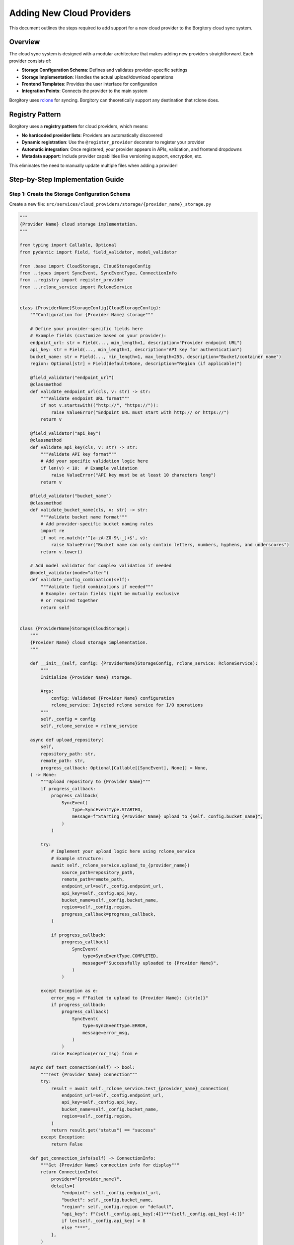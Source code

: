 Adding New Cloud Providers
==========================

This document outlines the steps required to add support for a new cloud provider to the Borgitory cloud sync system.

Overview
--------

The cloud sync system is designed with a modular architecture that makes adding new providers straightforward. Each provider consists of:

- **Storage Configuration Schema**: Defines and validates provider-specific settings
- **Storage Implementation**: Handles the actual upload/download operations  
- **Frontend Templates**: Provides the user interface for configuration
- **Integration Points**: Connects the provider to the main system

Borgitory uses `rclone <https://rclone.org/>`_ for syncing. Borgitory can theoretically support any destination that rclone does.

Registry Pattern
----------------

Borgitory uses a **registry pattern** for cloud providers, which means:

- **No hardcoded provider lists**: Providers are automatically discovered
- **Dynamic registration**: Use the ``@register_provider`` decorator to register your provider
- **Automatic integration**: Once registered, your provider appears in APIs, validation, and frontend dropdowns
- **Metadata support**: Include provider capabilities like versioning support, encryption, etc.

This eliminates the need to manually update multiple files when adding a provider!

Step-by-Step Implementation Guide
---------------------------------

Step 1: Create the Storage Configuration Schema
~~~~~~~~~~~~~~~~~~~~~~~~~~~~~~~~~~~~~~~~~~~~~~~

Create a new file: ``src/services/cloud_providers/storage/{provider_name}_storage.py``

.. code-block:: python

   """
   {Provider Name} cloud storage implementation.
   """

   from typing import Callable, Optional
   from pydantic import Field, field_validator, model_validator

   from .base import CloudStorage, CloudStorageConfig
   from ..types import SyncEvent, SyncEventType, ConnectionInfo
   from ..registry import register_provider
   from ...rclone_service import RcloneService


   class {ProviderName}StorageConfig(CloudStorageConfig):
       """Configuration for {Provider Name} storage"""

       # Define your provider-specific fields here
       # Example fields (customize based on your provider):
       endpoint_url: str = Field(..., min_length=1, description="Provider endpoint URL")
       api_key: str = Field(..., min_length=1, description="API key for authentication")
       bucket_name: str = Field(..., min_length=1, max_length=255, description="Bucket/container name")
       region: Optional[str] = Field(default=None, description="Region (if applicable)")

       @field_validator("endpoint_url")
       @classmethod
       def validate_endpoint_url(cls, v: str) -> str:
           """Validate endpoint URL format"""
           if not v.startswith(("http://", "https://")):
               raise ValueError("Endpoint URL must start with http:// or https://")
           return v

       @field_validator("api_key")
       @classmethod
       def validate_api_key(cls, v: str) -> str:
           """Validate API key format"""
           # Add your specific validation logic here
           if len(v) < 10:  # Example validation
               raise ValueError("API key must be at least 10 characters long")
           return v

       @field_validator("bucket_name")
       @classmethod
       def validate_bucket_name(cls, v: str) -> str:
           """Validate bucket name format"""
           # Add provider-specific bucket naming rules
           import re
           if not re.match(r'^[a-zA-Z0-9\-_]+$', v):
               raise ValueError("Bucket name can only contain letters, numbers, hyphens, and underscores")
           return v.lower()

       # Add model validator for complex validation if needed
       @model_validator(mode="after")
       def validate_config_combination(self):
           """Validate field combinations if needed"""
           # Example: certain fields might be mutually exclusive
           # or required together
           return self


   class {ProviderName}Storage(CloudStorage):
       """
       {Provider Name} cloud storage implementation.
       """

       def __init__(self, config: {ProviderName}StorageConfig, rclone_service: RcloneService):
           """
           Initialize {Provider Name} storage.

           Args:
               config: Validated {Provider Name} configuration
               rclone_service: Injected rclone service for I/O operations
           """
           self._config = config
           self._rclone_service = rclone_service

       async def upload_repository(
           self,
           repository_path: str,
           remote_path: str,
           progress_callback: Optional[Callable[[SyncEvent], None]] = None,
       ) -> None:
           """Upload repository to {Provider Name}"""
           if progress_callback:
               progress_callback(
                   SyncEvent(
                       type=SyncEventType.STARTED,
                       message=f"Starting {Provider Name} upload to {self._config.bucket_name}",
                   )
               )

           try:
               # Implement your upload logic here using rclone_service
               # Example structure:
               await self._rclone_service.upload_to_{provider_name}(
                   source_path=repository_path,
                   remote_path=remote_path,
                   endpoint_url=self._config.endpoint_url,
                   api_key=self._config.api_key,
                   bucket_name=self._config.bucket_name,
                   region=self._config.region,
                   progress_callback=progress_callback,
               )

               if progress_callback:
                   progress_callback(
                       SyncEvent(
                           type=SyncEventType.COMPLETED,
                           message=f"Successfully uploaded to {Provider Name}",
                       )
                   )

           except Exception as e:
               error_msg = f"Failed to upload to {Provider Name}: {str(e)}"
               if progress_callback:
                   progress_callback(
                       SyncEvent(
                           type=SyncEventType.ERROR,
                           message=error_msg,
                       )
                   )
               raise Exception(error_msg) from e

       async def test_connection(self) -> bool:
           """Test {Provider Name} connection"""
           try:
               result = await self._rclone_service.test_{provider_name}_connection(
                   endpoint_url=self._config.endpoint_url,
                   api_key=self._config.api_key,
                   bucket_name=self._config.bucket_name,
                   region=self._config.region,
               )
               return result.get("status") == "success"
           except Exception:
               return False

       def get_connection_info(self) -> ConnectionInfo:
           """Get {Provider Name} connection info for display"""
           return ConnectionInfo(
               provider="{provider_name}",
               details={
                   "endpoint": self._config.endpoint_url,
                   "bucket": self._config.bucket_name,
                   "region": self._config.region or "default",
                   "api_key": f"{self._config.api_key[:4]}***{self._config.api_key[-4:]}"
                   if len(self._config.api_key) > 8
                   else "***",
               },
           )

       def get_sensitive_fields(self) -> list[str]:
           """{Provider Name} sensitive fields that should be encrypted"""
           return ["api_key"]  # Add all sensitive field names here

       def get_display_details(self, config_dict: dict) -> dict:
           """Get {Provider Name}-specific display details for the UI"""
           endpoint = config_dict.get("endpoint_url", "Unknown")
           bucket = config_dict.get("bucket_name", "Unknown")
           region = config_dict.get("region", "default")
           
           provider_details = f"""
               <div><strong>Endpoint:</strong> {endpoint}</div>
               <div><strong>Bucket:</strong> {bucket}</div>
               <div><strong>Region:</strong> {region}</div>
           """.strip()
           
           return {
               "provider_name": "{Provider Display Name}",
               "provider_details": provider_details
           }


   @register_provider(
       name="{provider_name}",
       label="{Provider Display Name}",
       description="{Provider description}",
       supports_encryption=True,
       supports_versioning=False,  # Set to True if your provider supports versioning
       requires_credentials=True
   )
   class {ProviderName}Provider:
       """{Provider Name} provider registration"""
       config_class = {ProviderName}StorageConfig
       storage_class = {ProviderName}Storage

Step 2: Update the Storage Module Exports
~~~~~~~~~~~~~~~~~~~~~~~~~~~~~~~~~~~~~~~~~

Edit ``src/services/cloud_providers/storage/__init__.py``:

.. code-block:: python

   from .{provider_name}_storage import {ProviderName}Storage, {ProviderName}StorageConfig

   __all__ = [
       # ... existing exports ...
       "{ProviderName}Storage",
       "{ProviderName}StorageConfig",
   ]

Step 3: Create Frontend Template
~~~~~~~~~~~~~~~~~~~~~~~~~~~~~~~~

Create ``src/borgitory/templates/partials/cloud_sync/providers/{provider_name}_fields.html``:

.. code-block:: html

   <!-- {Provider Name} Fields -->
   <div id="{provider_name}-fields">
       <div>
           <label class="block text-sm font-medium text-gray-900 dark:text-gray-100">Endpoint URL</label>
           <input type="text" name="provider_config[endpoint_url]" placeholder="https://api.{provider}.com" class="input-modern mt-1">
       </div>
       <div>
           <label class="block text-sm font-medium text-gray-900 dark:text-gray-100">API Key</label>
           <input type="password" name="provider_config[api_key]" class="input-modern mt-1">
       </div>
       <div>
           <label class="block text-sm font-medium text-gray-900 dark:text-gray-100">Bucket Name</label>
           <input type="text" name="provider_config[bucket_name]" placeholder="my-backup-bucket" class="input-modern mt-1">
       </div>
       <div>
           <label class="block text-sm font-medium text-gray-900 dark:text-gray-100">Region (optional)</label>
           <input type="text" name="provider_config[region]" placeholder="us-east-1" class="input-modern mt-1">
       </div>
       <div>
           <label class="block text-sm font-medium text-gray-900 dark:text-gray-100">Path Prefix (optional)</label>
           <input type="text" name="path_prefix" placeholder="backups/borgitory" class="input-modern mt-1">
       </div>
   </div>

Step 4: Template Integration (Automatic)
~~~~~~~~~~~~~~~~~~~~~~~~~~~~~~~~~~~~~~~~

**Good news!** With the current implementation, templates are automatically discovered by checking if the template file exists on the filesystem. You don't need to manually update any API context variables.

The system will automatically:

- Check if ``src/borgitory/templates/partials/cloud_sync/providers/{provider_name}_fields.html`` exists
- Include it in the provider fields if found
- Generate submit button text from registry metadata
- Handle provider validation through the registry

Simply create your template file and it will be automatically integrated!

What's Simplified by the Registry Pattern ✨
-------------------------------------------

Thanks to the registry pattern, many things are automated:

- ✅ **Provider Discovery**: Automatic detection via ``@register_provider`` decorator
- ✅ **API Integration**: Providers appear in ``/api/cloud-sync/providers`` automatically
- ✅ **Template Discovery**: Automatic filesystem-based template detection
- ✅ **Submit Button Text**: Generated from registry metadata
- ✅ **Configuration Validation**: Uses registered config classes
- ✅ **Sensitive Field Detection**: Uses storage class methods

**Note**: Some manual steps are still required when adding new providers:

- Create template files manually
- Add rclone service methods for new providers
- Update this documentation with provider-specific details

Step 5: Implement Rclone Integration
~~~~~~~~~~~~~~~~~~~~~~~~~~~~~~~~~~~~

Add methods to ``src/services/rclone_service.py``:

.. code-block:: python

   async def sync_repository_to_{provider_name}(
       self,
       repository: Repository,
       endpoint_url: str,
       api_key: str,
       bucket_name: str,
       path_prefix: str = "",
       region: Optional[str] = None,
   ) -> AsyncGenerator[Dict, None]:
       """Sync repository to {Provider Name} using rclone"""
       try:
           # Build provider-specific rclone command
           # Example structure (adapt for your provider):
           command = [
               "rclone", "sync",
               repository.path,
               f":your-provider:{bucket_name}/{path_prefix}",
               "--progress", "--stats", "1s", "--verbose"
           ]
           
           # Add provider-specific flags
           command.extend([
               "--your-provider-endpoint", endpoint_url,
               "--your-provider-api-key", api_key,
           ])
           
           # Execute and yield progress (see existing methods for full implementation)
           process = await asyncio.create_subprocess_exec(
               *command, stdout=asyncio.subprocess.PIPE, stderr=asyncio.subprocess.PIPE
           )
           
           # ... rest of implementation similar to existing methods
           
       except Exception as e:
           yield {"type": "error", "message": str(e)}

   async def test_{provider_name}_connection(
       self,
       endpoint_url: str,
       api_key: str,
       bucket_name: str,
       region: Optional[str] = None,
   ) -> Dict:
       """Test {Provider Name} connection"""
       try:
           # Test connection using rclone lsd or similar command
           command = [
               "rclone", "lsd", f":your-provider:{bucket_name}",
               "--your-provider-endpoint", endpoint_url,
               "--your-provider-api-key", api_key,
           ]
           
           process = await asyncio.create_subprocess_exec(
               *command, stdout=asyncio.subprocess.PIPE, stderr=asyncio.subprocess.PIPE
           )
           
           stdout, stderr = await process.communicate()
           
           if process.returncode == 0:
               return {"status": "success"}
           else:
               return {"status": "error", "message": stderr.decode()}
               
       except Exception as e:
           return {"status": "error", "message": str(e)}

**Important**: After adding these methods, update the generic dispatcher methods in the same file:

.. code-block:: python

   # Add your provider to the generic sync_repository_to_provider method
   if provider == "{provider_name}":
       async for result in self.sync_repository_to_{provider_name}(
           repository=repository,
           endpoint_url=provider_config["endpoint_url"],
           api_key=provider_config["api_key"],
           bucket_name=provider_config["bucket_name"],
           path_prefix=provider_config.get("path_prefix", ""),
           region=provider_config.get("region"),
       ):
           yield result

   # Add your provider to the generic test_provider_connection method
   elif provider == "{provider_name}":
       return await self.test_{provider_name}_connection(
           endpoint_url=provider_config["endpoint_url"],
           api_key=provider_config["api_key"],
           bucket_name=provider_config["bucket_name"],
           region=provider_config.get("region"),
       )

Step 6: Create Tests
~~~~~~~~~~~~~~~~~~~~

Create ``tests/cloud_providers/test_{provider_name}_storage.py``:

.. code-block:: python

   import pytest
   from unittest.mock import Mock, AsyncMock
   from borgitory.services.cloud_providers.storage.{provider_name}_storage import (
       {ProviderName}StorageConfig,
       {ProviderName}Storage,
   )


   class Test{ProviderName}StorageConfig:
       """Test {Provider Name} storage configuration validation"""

       def test_valid_config(self):
           """Test valid configuration passes validation"""
           config = {ProviderName}StorageConfig(
               endpoint_url="https://api.{provider}.com",
               api_key="valid-api-key-12345",
               bucket_name="test-bucket",
               region="us-east-1",
           )
           assert config.endpoint_url == "https://api.{provider}.com"
           assert config.bucket_name == "test-bucket"

       def test_invalid_endpoint_url(self):
           """Test invalid endpoint URL raises validation error"""
           with pytest.raises(ValueError, match="Endpoint URL must start with"):
               {ProviderName}StorageConfig(
                   endpoint_url="invalid-url",
                   api_key="valid-api-key-12345",
                   bucket_name="test-bucket",
               )

       def test_invalid_api_key(self):
           """Test invalid API key raises validation error"""
           with pytest.raises(ValueError, match="API key must be at least"):
               {ProviderName}StorageConfig(
                   endpoint_url="https://api.{provider}.com",
                   api_key="short",
                   bucket_name="test-bucket",
               )


   class Test{ProviderName}Storage:
       """Test {Provider Name} storage implementation"""

       @pytest.fixture
       def mock_rclone_service(self):
           return AsyncMock()

       @pytest.fixture
       def storage_config(self):
           return {ProviderName}StorageConfig(
               endpoint_url="https://api.{provider}.com",
               api_key="valid-api-key-12345",
               bucket_name="test-bucket",
               region="us-east-1",
           )

       @pytest.fixture
       def storage(self, storage_config, mock_rclone_service):
           return {ProviderName}Storage(storage_config, mock_rclone_service)

       @pytest.mark.asyncio
       async def test_test_connection_success(self, storage, mock_rclone_service):
           """Test successful connection test"""
           mock_rclone_service.test_{provider_name}_connection.return_value = {
               "status": "success"
           }
           
           result = await storage.test_connection()
           assert result is True

       @pytest.mark.asyncio
       async def test_test_connection_failure(self, storage, mock_rclone_service):
           """Test failed connection test"""
           mock_rclone_service.test_{provider_name}_connection.side_effect = Exception("Connection failed")
           
           result = await storage.test_connection()
           assert result is False

       def test_get_sensitive_fields(self, storage):
           """Test sensitive fields are correctly identified"""
           sensitive_fields = storage.get_sensitive_fields()
           assert "api_key" in sensitive_fields

       def test_get_connection_info(self, storage):
           """Test connection info formatting"""
           info = storage.get_connection_info()
           assert info.provider == "{provider_name}"
           assert "api_key" in info.details
           assert "***" in info.details["api_key"]  # Should be masked

Testing Your Implementation
---------------------------

Configuration Validation Tests
~~~~~~~~~~~~~~~~~~~~~~~~~~~~~~

.. code-block:: bash

   python -c "
   import sys; sys.path.append('src')
   from borgitory.services.cloud_providers.storage.{provider_name}_storage import {ProviderName}StorageConfig
   config = {ProviderName}StorageConfig(
       endpoint_url='https://api.{provider}.com',
       api_key='valid-api-key-12345',
       bucket_name='test-bucket'
   )
   print('Configuration validation passed!')
   "

Unit Tests
~~~~~~~~~~

.. code-block:: bash

   python -m pytest tests/cloud_providers/test_{provider_name}_storage.py -v

Integration Tests
~~~~~~~~~~~~~~~~~

.. code-block:: bash

   python -m pytest tests/cloud_sync/ -v

Full Cloud Provider Test Suite
~~~~~~~~~~~~~~~~~~~~~~~~~~~~~~

.. code-block:: bash

   python -m pytest tests/cloud_providers/ -v

Registry Integration Test
~~~~~~~~~~~~~~~~~~~~~~~~~

Verify your provider is automatically registered:

.. code-block:: bash

   python -c "
   import sys; sys.path.append('src')
   from borgitory.services.cloud_providers.registry import get_supported_providers, get_all_provider_info

   # Import your storage module to trigger registration
   from borgitory.services.cloud_providers.storage.{provider_name}_storage import {ProviderName}Provider

   print('Registered providers:', get_supported_providers())
   info = get_all_provider_info()
   if '{provider_name}' in info:
       print('✅ {Provider Name} successfully registered!')
       print('Metadata:', info['{provider_name}'])
   else:
       print('❌ {Provider Name} not found in registry')
   "

Frontend Testing
~~~~~~~~~~~~~~~~

- Start the application
- Navigate to Cloud Sync settings
- Your provider should automatically appear in the dropdown (thanks to the registry!)
- Select your provider and verify the form fields appear correctly
- Try creating a configuration (will fail without real credentials, but should show proper validation)

Common Pitfalls
---------------

1. **Sensitive Fields**: Make sure to add all sensitive fields to ``get_sensitive_fields()`` and update the service layer detection
2. **Form Field Names**: Use bracket notation in templates: ``provider_config[field_name]``
3. **Validation**: Add comprehensive validation in the config class - this is your first line of defense
4. **Error Handling**: Provide clear error messages in validation and connection testing
5. **Rclone Integration**: The rclone service methods need to match your provider's rclone backend capabilities
6. **Testing**: Create both unit tests for the storage classes and integration tests for the full flow

Provider-Specific Considerations
--------------------------------

For Object Storage Providers (S3-like)
~~~~~~~~~~~~~~~~~~~~~~~~~~~~~~~~~~~~~~

- Follow S3 patterns for bucket naming, regions, storage classes
- Consider implementing storage class options if supported
- Add endpoint URL validation for custom S3-compatible services

For File Transfer Providers (SFTP-like)
~~~~~~~~~~~~~~~~~~~~~~~~~~~~~~~~~~~~~~~

- Focus on connection authentication (keys, passwords, certificates)
- Validate host/port combinations
- Consider connection timeout and retry logic

For API-based Providers
~~~~~~~~~~~~~~~~~~~~~~~

- Implement proper API key validation and formatting
- Add rate limiting considerations
- Handle API versioning if applicable

Enhanced Rclone Integration Pattern
-----------------------------------

The system includes an enhanced rclone integration pattern that automates parameter mapping and provides generic dispatcher methods.

RcloneMethodMapping
~~~~~~~~~~~~~~~~~~~

Each provider can define how its configuration maps to rclone method parameters:

.. code-block:: python

   from borgitory.services.cloud_providers.registry import RcloneMethodMapping

   mapping = RcloneMethodMapping(
       sync_method="sync_repository_to_s3",           # RcloneService method name
       test_method="test_s3_connection",              # Connection test method name
       parameter_mapping={
           "access_key": "access_key_id",             # config_field -> rclone_param
           "secret_key": "secret_access_key",
           "bucket_name": "bucket_name",
           "region": "region"
       },
       required_params=["repository", "access_key_id", "secret_access_key", "bucket_name"],
       optional_params={"region": "us-east-1", "path_prefix": ""}
   )

Two Ways to Define Rclone Mapping
~~~~~~~~~~~~~~~~~~~~~~~~~~~~~~~~~

**Option 1: In Registration Decorator**

.. code-block:: python

   @register_provider(
       name="myprovider",
       label="My Provider",
       rclone_mapping=mapping
   )
   class MyProvider:
       config_class = MyProviderConfig
       storage_class = MyProviderStorage

**Option 2: Auto-Discovery from Storage Class**

.. code-block:: python

   class MyProviderStorage(CloudStorage):
       @classmethod
       def get_rclone_mapping(cls) -> RcloneMethodMapping:
           return RcloneMethodMapping(
               sync_method="sync_repository_to_myprovider",
               test_method="test_myprovider_connection",
               parameter_mapping={"field": "param"},
               required_params=["repository", "param"]
           )

   @register_provider(name="myprovider", label="My Provider")  # No explicit mapping needed
   class MyProvider:
       config_class = MyProviderConfig
       storage_class = MyProviderStorage

Final Steps
-----------

1. **That's it!** 🎉 With the registry pattern, your provider is automatically:
   
   - Available in API endpoints (``/api/cloud-sync/providers``)
   - Included in validation and error messages
   - Visible in frontend dropdowns
   - Integrated with the service layer

2. Update this documentation with any provider-specific details
3. Add the provider to the main README.md supported providers list
4. Consider adding provider-specific documentation in the ``docs/`` folder
5. Update any deployment documentation if new dependencies are required

Registry Pattern Benefits
-------------------------

The registry pattern provides these key advantages:

**✅ Automatic Integration**

- Your provider appears in API endpoints (``/api/cloud-sync/providers``) automatically
- Frontend dropdowns populate without manual updates
- Validation includes your provider without code changes

**✅ Zero Boilerplate**

- No hardcoded if/elif chains in service classes
- No manual provider lists to maintain
- No enum updates required

**✅ Dynamic Capabilities**

- Provider metadata (encryption support, versioning, etc.) drives UI behavior
- Error messages automatically include your provider in "supported providers" lists
- Submit button text generated from registry metadata

**✅ Type Safety**

- Pydantic validators use registry for provider validation
- Comprehensive error messages with available providers
- Runtime provider discovery with compile-time safety

**✅ Developer Experience**

- Add one decorator, get full integration
- Consistent patterns across all providers
- Self-documenting through metadata

**Before Registry Pattern:**

.. code-block:: text

   1. Create storage classes ✏️
   2. Update provider enum ✏️
   3. Update service layer ✏️
   4. Update API endpoints ✏️
   5. Update validation logic ✏️
   6. Update frontend templates ✏️
   7. Update sensitive field detection ✏️

**With Registry Pattern:**

.. code-block:: text

   1. Create storage classes ✏️
   2. Add @register_provider decorator ✨
   3. Create frontend template ✏️
   4. Add rclone service methods ✏️
   5. Update rclone dispatcher methods ✏️

Much simpler! 🎉

Current Limitations
-------------------

While the registry pattern significantly simplifies adding new providers, some manual steps remain:

**Manual Steps Still Required**

- **Template Creation**: Template files must be created manually (though they're auto-discovered)
- **Rclone Methods**: Provider-specific rclone methods must be implemented in ``RcloneService``
- **Testing**: Comprehensive test suites should be written

**What's Now Automated**

- **Rclone Dispatchers**: Generic dispatcher methods automatically route to provider-specific methods using registry
- **Parameter Mapping**: Configuration parameters are automatically mapped to rclone method parameters
- **Validation**: Comprehensive validation of rclone integration is available

**Future Improvements**

- Auto-generate basic template files from provider metadata
- Create more generic rclone integration patterns
- Add provider validation CLI tool
- Implement template generation from borgitory.config schemas
